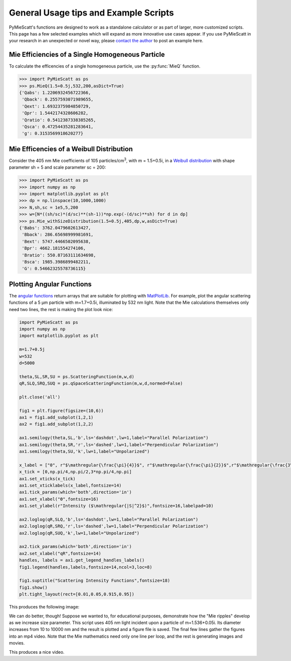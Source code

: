 .. highlight:: python

General Usage tips and Example Scripts
======================================

PyMieScatt's functions are designed to work as a standalone calculator or as part of larger, more customized scripts. This page has a few selected examples which will expand as more innovative use cases appear. If you use PyMieScatt in your research in an unexpected or novel way, please `contact the author <mailto:bsumlin@wustl.edu>`_ to post an example here.

Mie Efficiencies of a Single Homogeneous Particle
-------------------------------------------------

To calculate the efficencies of a single homogeneous particle, use the :py:func:`MieQ` function.

.. code-block:: pycon
   
   >>> import PyMieScatt as ps
   >>> ps.MieQ(1.5+0.5j,532,200,asDict=True)
   {'Qabs': 1.2206932456722366,
    'Qback': 0.2557593071989655,
    'Qext': 1.6932375984850729,
    'Qpr': 1.5442174328606282,
    'Qratio': 0.5412387338385265,
    'Qsca': 0.47254435281283641,
    'g': 0.3153569918620277}


Mie Efficencies of a Weibull Distribution
-----------------------------------------

Consider the 405 nm Mie coefficients of 105 particles/cm\ :sup:`3`, with m = 1.5+0.5i, in a `Weibull distribution <https://en.wikipedia.org/wiki/Weibull_distribution>`_ with shape parameter sh = 5 and scale parameter sc = 200:

.. code-block:: pycon
   
   >>> import PyMieScatt as ps
   >>> import numpy as np
   >>> import matplotlib.pyplot as plt
   >>> dp = np.linspace(10,1000,1000)
   >>> N,sh,sc = 1e5,5,200
   >>> w=[N*((sh/sc)*(d/sc)**(sh-1))*np.exp(-(d/sc)**sh) for d in dp]
   >>> ps.Mie_withSizeDistribution(1.5+0.5j,405,dp,w,asDict=True)
   {'Babs': 3762.0479602613427,
    'Bback': 286.65698999981691,
    'Bext': 5747.4466502095638,
    'Bpr': 4662.181554274106,
    'Bratio': 550.87163111634698,
    'Bsca': 1985.3986899482211,
    'G': 0.54662325578736115}


Plotting Angular Functions
--------------------------

The `angular functions <http://pymiescatt.readthedocs.io/en/latest/forward.html#angular-functions>`_ return arrays that are suitable for plotting with `MatPlotLib <https://matplotlib.org/>`_. For example, plot the angular scattering functions of a 5 μm particle with m=1.7+0.5i, illuminated by 532 nm light. Note that the Mie calculations themselves only need two lines, the rest is making the plot look nice:

.. code-block:: python
   
   import PyMieScatt as ps
   import numpy as np
   import matplotlib.pyplot as plt
   
   m=1.7+0.5j
   w=532
   d=5000
   
   theta,SL,SR,SU = ps.ScatteringFunction(m,w,d)
   qR,SLQ,SRQ,SUQ = ps.qSpaceScatteringFunction(m,w,d,normed=False)
   
   plt.close('all')
   
   fig1 = plt.figure(figsize=(10,6))
   ax1 = fig1.add_subplot(1,2,1)
   ax2 = fig1.add_subplot(1,2,2)
   
   ax1.semilogy(theta,SL,'b',ls='dashdot',lw=1,label="Parallel Polarization")
   ax1.semilogy(theta,SR,'r',ls='dashed',lw=1,label="Perpendicular Polarization")
   ax1.semilogy(theta,SU,'k',lw=1,label="Unpolarized")
   
   x_label = ["0", r"$\mathregular{\frac{\pi}{4}}$", r"$\mathregular{\frac{\pi}{2}}$",r"$\mathregular{\frac{3\pi}{4}}$",r"$\mathregular{\pi}$"]
   x_tick = [0,np.pi/4,np.pi/2,3*np.pi/4,np.pi]
   ax1.set_xticks(x_tick)
   ax1.set_xticklabels(x_label,fontsize=14)
   ax1.tick_params(which='both',direction='in')
   ax1.set_xlabel("ϴ",fontsize=16)
   ax1.set_ylabel(r"Intensity ($\mathregular{|S|^2}$)",fontsize=16,labelpad=10)
   
   ax2.loglog(qR,SLQ,'b',ls='dashdot',lw=1,label="Parallel Polarization")
   ax2.loglog(qR,SRQ,'r',ls='dashed',lw=1,label="Perpendicular Polarization")
   ax2.loglog(qR,SUQ,'k',lw=1,label="Unpolarized")
   
   ax2.tick_params(which='both',direction='in')
   ax2.set_xlabel("qR",fontsize=14)
   handles, labels = ax1.get_legend_handles_labels()
   fig1.legend(handles,labels,fontsize=14,ncol=3,loc=8)
   
   fig1.suptitle("Scattering Intensity Functions",fontsize=18)
   fig1.show()
   plt.tight_layout(rect=[0.01,0.05,0.915,0.95])


This produces the following image:

.. image:: images/sif.png

We can do better, though! Suppose we wanted to, for educational purposes, demonstrate how the "Mie ripples" develop as we increase size parameter. This script uses 405 nm light incident upon a particle of m=1.536+0.05i. Its diameter increases from 10 to 10000 nm and the result is plotted and a figure file is saved. The final few lines gather the figures into an mp4 video. Note that the Mie mathematics need only one line per loop, and the rest is generating images and movies.

.. code-block: python

   import PyMieScatt as ps
   import numpy as np
   import matplotlib.pyplot as plt
   import imageio
   import os
   
   wavelength=450.0
   m=1.536+0.5j
   drange = np.logspace(1,4,250)
   for i,d in enumerate(drange):
     theta,SL,SR,SU = ps.ScatteringFunction(m,wavelength,d,space='theta',normed=True)
   
     plt.close('all')
     
     fig1 = plt.figure(figsize=(10.08,6.08))
     ax1 = fig1.add_subplot(1,1,1)
     #ax2 = fig1.add_subplot(1,2,2)
   
     ax1.semilogy(theta,SL,'b',ls='dashdot',lw=1,label="Parallel Polarization")
     ax1.semilogy(theta,SR,'r',ls='dashed',lw=1,label="Perpendicular Polarization")
     ax1.semilogy(theta,SU,'k',lw=1,label="Unpolarized")
   
     x_label = ["0", r"$\mathregular{\frac{\pi}{4}}$", r"$\mathregular{\frac{\pi}{2}}$",r"$\mathregular{\frac{3\pi}{4}}$",r"$\mathregular{\pi}$"]
     x_tick = [0,np.pi/4,np.pi/2,3*np.pi/4,np.pi]
     ax1.set_xticks(x_tick)
     ax1.set_xticklabels(x_label,fontsize=14)
     ax1.tick_params(which='both',direction='in')
     ax1.set_xlabel("ϴ",fontsize=16)
     ax1.set_ylabel(r"Intensity ($\mathregular{|S|^2}$)",fontsize=16,labelpad=10)
     ax1.set_ylim([1e-7,1])
     ax1.set_xlim([0,np.pi])
     ax1.annotate("dp = {dd:1.0f} nm".format(dd=d), xy=(3, 1e-6),  xycoords='data',
               xytext=(0.7, 0.1), textcoords='axes fraction',
               horizontalalignment='left', verticalalignment='top',
               fontsize=18
               )
     handles, labels = ax1.get_legend_handles_labels()
     fig1.legend(handles,labels,fontsize=14,ncol=3,loc=8)
   
     fig1.suptitle("Scattering Intensity Functions",fontsize=18)
     fig1.show()
     plt.tight_layout(rect=[0.01,0.05,0.915,0.95])
   
     plt.savefig('output\\' + str(i).rjust(3,'0') + '.png')
   
   filenames = os.listdir('output\\')
   with imageio.get_writer('movie.mp4', mode='I', fps=10) as writer:
       for filename in filenames:
           image = imageio.imread('output\\' + filename)
           writer.append_data(image)

This produces a nice video.

.. raw:: html 

   <video controls src="images/mie_ripples.mp4"></video> 